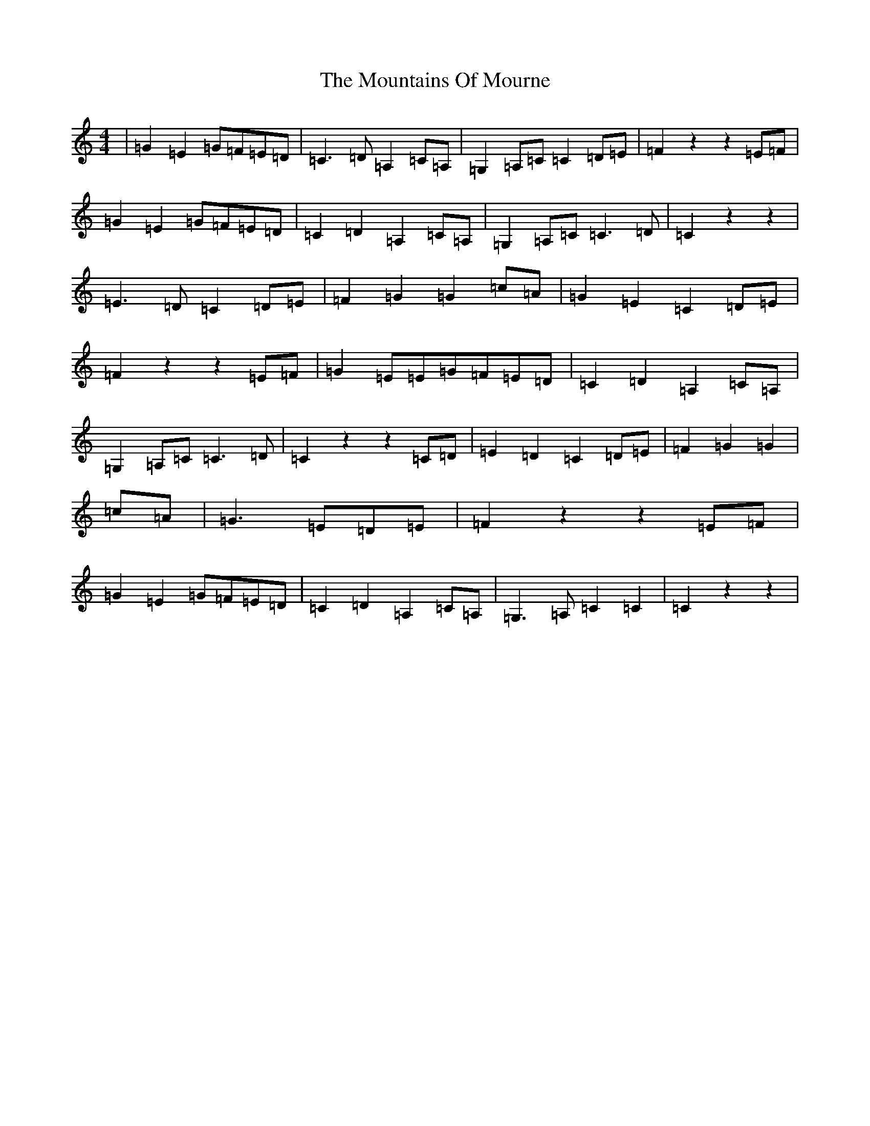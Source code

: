 X: 14766
T: Mountains Of Mourne, The
S: https://thesession.org/tunes/1858#setting1858
Z: G Major
R: march
M: 4/4
L: 1/8
K: C Major
|=G2=E2=G=F=E=D|=C3=D=A,2=C=A,|=G,2=A,=C=C2=D=E|=F2z2z2=E=F|=G2=E2=G=F=E=D|=C2=D2=A,2=C=A,|=G,2=A,=C=C3=D|=C2z2z2|=E3=D=C2=D=E|=F2=G2=G2=c=A|=G2=E2=C2=D=E|=F2z2z2=E=F|=G2=E=E=G=F=E=D|=C2=D2=A,2=C=A,|=G,2=A,=C=C3=D|=C2z2z2=C=D|=E2=D2=C2=D=E|=F2=G2=G2|=c=A|=G3=E=D=E|=F2z2z2=E=F|=G2=E2=G=F=E=D|=C2=D2=A,2=C=A,|=G,3=A,=C2=C2|=C2z2z2|